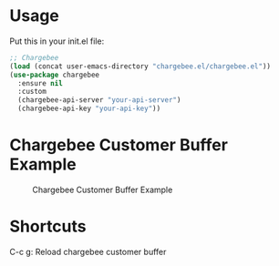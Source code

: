 * Usage

Put this in your init.el file:

#+BEGIN_SRC emacs-lisp
;; Chargebee
(load (concat user-emacs-directory "chargebee.el/chargebee.el"))
(use-package chargebee
  :ensure nil
  :custom
  (chargebee-api-server "your-api-server")
  (chargebee-api-key "your-api-key"))
#+END_SRC

* Chargebee Customer Buffer Example

#+CAPTION: Chargebee Customer Buffer Example
#+NAME:   fig:CHARGEBEE-CUSTOMER-BUFFER-EXAMPLE
[[./chargebee-customer-buffer-example.png]]

* Shortcuts 
C-c g: Reload chargebee customer buffer
